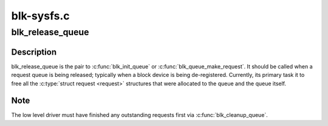 .. -*- coding: utf-8; mode: rst -*-

===========
blk-sysfs.c
===========


.. _`blk_release_queue`:

blk_release_queue
=================

.. c:function:: void blk_release_queue (struct kobject *kobj)

    release a &struct request_queue when it is no longer needed

    :param struct kobject \*kobj:
        the kobj belonging to the request queue to be released



.. _`blk_release_queue.description`:

Description
-----------

blk_release_queue is the pair to :c:func:`blk_init_queue` or
:c:func:`blk_queue_make_request`.  It should be called when a request queue is
being released; typically when a block device is being de-registered.
Currently, its primary task it to free all the :c:type:`struct request <request>`
structures that were allocated to the queue and the queue itself.



.. _`blk_release_queue.note`:

Note
----

The low level driver must have finished any outstanding requests first
via :c:func:`blk_cleanup_queue`.

